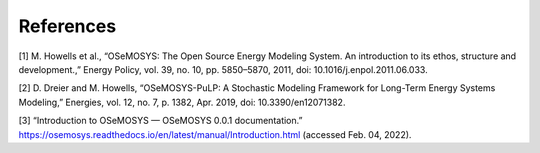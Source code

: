 =================================
References
=================================


[1] M. Howells et al., “OSeMOSYS: The Open Source Energy Modeling System. An introduction to its ethos, structure and development.,” Energy Policy, vol. 39, no. 10, pp. 5850–5870, 2011, doi: 10.1016/j.enpol.2011.06.033.

[2] D. Dreier and M. Howells, “OSeMOSYS-PuLP: A Stochastic Modeling Framework for Long-Term Energy Systems Modeling,” Energies, vol. 12, no. 7, p. 1382, Apr. 2019, doi: 10.3390/en12071382.

[3] “Introduction to OSeMOSYS — OSeMOSYS 0.0.1 documentation.” https://osemosys.readthedocs.io/en/latest/manual/Introduction.html (accessed Feb. 04, 2022).
